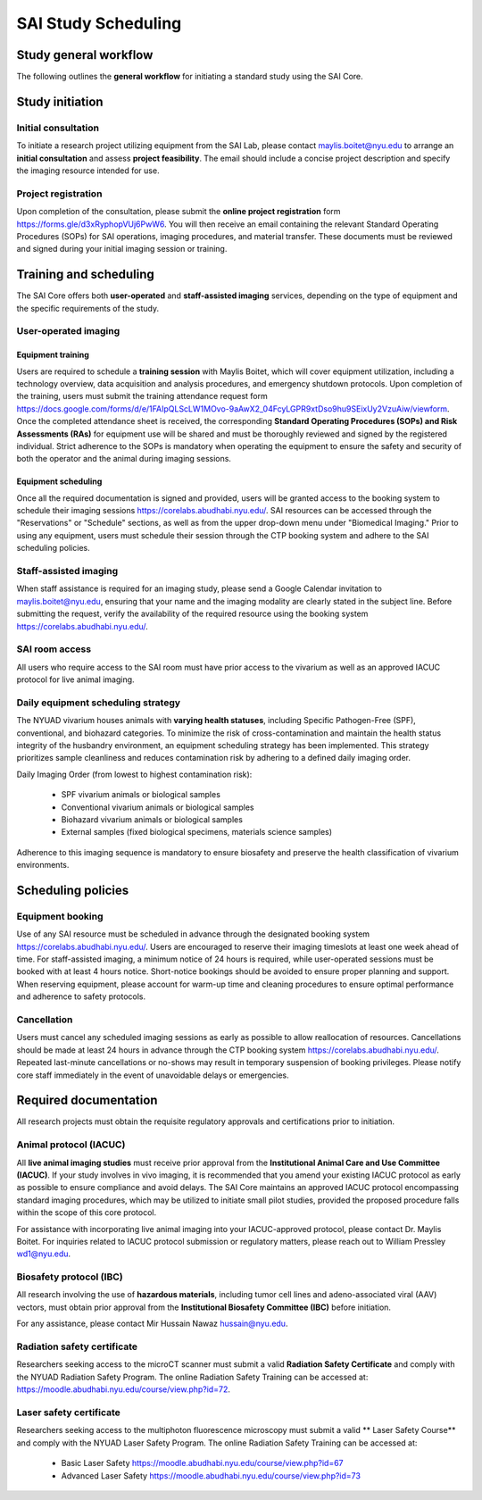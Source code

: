 .. _sai-scheduling:

SAI Study Scheduling
====================

Study general workflow
----------------------
The following outlines the **general workflow** for initiating a standard study using the SAI Core.

.. mermaid::

.. raw:: html

   <div style="width: 100%;">

.. mermaid::

    graph TD

    %% Styles
    classDef consult fill:#d9c9eb,stroke:#7148af,stroke-width:1px;
    classDef exvivo fill:#bfe7d0,stroke:#3a7f5c,stroke-width:1px;
    classDef invivo fill:#c4ddf5,stroke:#2f5e87,stroke-width:1px;
    classDef staff fill:#f3e1c7,stroke:#b56b2d,stroke-width:1px;
    classDef user fill:#f5baf4,stroke:#c441ba,stroke-width:1px;

    %% Nodes
    A["Initial Consultation"]:::consult

    %% Group 1: Ex vivo path
    B["Ex vivo<br>Biological Sample<br>Material Science"]:::exvivo
    D1["Project Feasibility?"]:::exvivo

    %% Group 2: In vivo path
    C["In vivo"]:::invivo
    L1["Project Feasibility?"]:::invivo
    M["Vivarium Access?"]:::invivo
    N["IACUC/IBC Approved?"]:::invivo
    O["Animals Ready?"]:::invivo

    %% Group 3: Staff-handled
    E["Staff-Assisted Imaging"]:::staff
    F["Project Request Submission"]:::staff
    G["SOPs Signature"]:::staff
    H["Calendar Invitation"]:::staff
    I["Data Acquisition with Maylis"]:::staff
    J["Data Transfer to SAI Folder"]:::staff
    K["Data Analysis"]:::staff

    %% Group 4: User-operated
    P["User-Operated Imaging"]:::user
    Q["Project Request Submission"]:::user
    R["Schedule Training with Maylis"]:::user
    S["Training Attendance Form"]:::user
    T["SOPs/RAs Signature"]:::user
    U["Access to Equipment Booking"]:::user
    V["Data Acquisition by User"]:::user
    W["Data Transfer to SAI Folder"]:::user
    X["Data Analysis"]:::user

    %% Flow
    A --> B
    A --> C

    %% Ex vivo flow
    B --> D1 --> E
    E --> F --> G --> H --> I --> J --> K

    %% In vivo flow
    C --> L1 --> M
    M --✅ Yes --> N
    N --✅ Yes --> O
    O --✅ Yes --> E
    O --✅ Yes --> P

    %% User-operated flow
    P --> Q --> R --> S --> T --> U --> V --> W --> X

    %% Clickable Nodes
    click A "mailto:maylis.boitet@nyu.edu"
    click Q "https://forms.gle/d3xRyphopVUj6PwW6"
    click S "https://docs.google.com/forms/d/e/1FAIpQLScLW1MOvo-9aAwX2_04FcyLGPR9xtDso9hu9SEixUy2VzuAiw/viewform"
    click U "https://corelabs.abudhabi.nyu.edu/"

.. raw:: html

   </div>

Study initiation
----------------

Initial consultation
^^^^^^^^^^^^^^^^^^^^
To initiate a research project utilizing equipment from the SAI Lab, please contact maylis.boitet@nyu.edu to arrange an
**initial consultation** and assess **project feasibility**. The email should include a concise project description and specify
the imaging resource intended for use.

Project registration
^^^^^^^^^^^^^^^^^^^^
Upon completion of the consultation, please submit the **online project registration** form https://forms.gle/d3xRyphopVUj6PwW6.
You will then receive an email containing the relevant Standard Operating Procedures (SOPs) for SAI operations, imaging
procedures, and material transfer. These documents must be reviewed and signed during your initial imaging session or training.

Training and scheduling
-----------------------
The SAI Core offers both **user-operated** and **staff-assisted imaging** services, depending on the type of equipment and the
specific requirements of the study.

User-operated imaging
^^^^^^^^^^^^^^^^^^^^^

Equipment training
""""""""""""""""""
Users are required to schedule a **training session** with Maylis Boitet, which will cover equipment utilization, including
a technology overview, data acquisition and analysis procedures, and emergency shutdown protocols. Upon completion of the
training, users must submit the training attendance request form
https://docs.google.com/forms/d/e/1FAIpQLScLW1MOvo-9aAwX2_04FcyLGPR9xtDso9hu9SEixUy2VzuAiw/viewform.
Once the completed attendance sheet is received, the corresponding **Standard Operating Procedures (SOPs) and Risk Assessments (RAs)**
for equipment use will be shared and must be thoroughly reviewed and signed by the registered individual.
Strict adherence to the SOPs is mandatory when operating the equipment to ensure the safety and security of both the
operator and the animal during imaging sessions.

Equipment scheduling
""""""""""""""""""""
Once all the required documentation is signed and provided, users will be granted access to the booking system to schedule
their imaging sessions https://corelabs.abudhabi.nyu.edu/.
SAI resources can be accessed through the "Reservations" or "Schedule" sections, as well as from the upper drop-down menu
under "Biomedical Imaging." Prior to using any equipment, users must schedule their session through the CTP booking system and
adhere to the SAI scheduling policies.

Staff-assisted imaging
^^^^^^^^^^^^^^^^^^^^^^
When staff assistance is required for an imaging study, please send a Google Calendar invitation to maylis.boitet@nyu.edu,
ensuring that your name and the imaging modality are clearly stated in the subject line.
Before submitting the request, verify the availability of the required resource using the booking system https://corelabs.abudhabi.nyu.edu/.

SAI room access
^^^^^^^^^^^^^^^
All users who require access to the SAI room must have prior access to the vivarium as well as an approved IACUC protocol
for live animal imaging.

Daily equipment scheduling strategy
^^^^^^^^^^^^^^^^^^^^^^^^^^^^^^^^^^^
The NYUAD vivarium houses animals with **varying health statuses**, including Specific Pathogen-Free (SPF), conventional, and
biohazard categories. To minimize the risk of cross-contamination and maintain the health status integrity of the husbandry
environment, an equipment scheduling strategy has been implemented. This strategy prioritizes sample cleanliness and reduces
contamination risk by adhering to a defined daily imaging order.

Daily Imaging Order (from lowest to highest contamination risk):

    - SPF vivarium animals or biological samples
    - Conventional vivarium animals or biological samples
    - Biohazard vivarium animals or biological samples
    - External samples (fixed biological specimens, materials science samples)

Adherence to this imaging sequence is mandatory to ensure biosafety and preserve the health classification of vivarium environments.

Scheduling policies
-------------------

Equipment booking
^^^^^^^^^^^^^^^^^
Use of any SAI resource must be scheduled in advance through the designated booking system https://corelabs.abudhabi.nyu.edu/.
Users are encouraged to reserve their imaging timeslots at least one week ahead of time. For staff-assisted imaging,
a minimum notice of 24 hours is required, while user-operated sessions must be booked with at least 4 hours notice.
Short-notice bookings should be avoided to ensure proper planning and support. When reserving equipment, please account
for warm-up time and cleaning procedures to ensure optimal performance and adherence to safety protocols.

Cancellation
^^^^^^^^^^^^
Users must cancel any scheduled imaging sessions as early as possible to allow reallocation of resources. Cancellations
should be made at least 24 hours in advance through the CTP booking system https://corelabs.abudhabi.nyu.edu/. Repeated
last-minute cancellations or no-shows may result in temporary suspension of booking privileges. Please notify core staff
immediately in the event of unavoidable delays or emergencies.

.. _required-documentation:
Required documentation
----------------------
All research projects must obtain the requisite regulatory approvals and certifications prior to initiation.

Animal protocol (IACUC)
^^^^^^^^^^^^^^^^^^^^^^^
All **live animal imaging studies** must receive prior approval from the **Institutional Animal Care and Use Committee (IACUC)**.
If your study involves in vivo imaging, it is recommended that you amend your existing IACUC protocol as early as possible
to ensure compliance and avoid delays.
The SAI Core maintains an approved IACUC protocol encompassing standard imaging procedures, which may be utilized
to initiate small pilot studies, provided the proposed procedure falls within the scope of this core protocol.

For assistance with incorporating live animal imaging into your IACUC-approved protocol, please contact Dr. Maylis Boitet. For
inquiries related to IACUC protocol submission or regulatory matters, please reach out to William Pressley wd1@nyu.edu.

Biosafety protocol (IBC)
^^^^^^^^^^^^^^^^^^^^^^^^
All research involving the use of **hazardous materials**, including tumor cell lines and adeno-associated viral (AAV) vectors,
must obtain prior approval from the **Institutional Biosafety Committee (IBC)** before initiation.

For any assistance, please contact Mir Hussain Nawaz hussain@nyu.edu.

Radiation safety certificate
^^^^^^^^^^^^^^^^^^^^^^^^^^^^
Researchers seeking access to the microCT scanner must submit a valid **Radiation Safety Certificate** and comply with the
NYUAD Radiation Safety Program.
The online Radiation Safety Training can be accessed at: https://moodle.abudhabi.nyu.edu/course/view.php?id=72.

Laser safety certificate
^^^^^^^^^^^^^^^^^^^^^^^^
Researchers seeking access to the multiphoton fluorescence microscopy must submit a valid ** Laser Safety Course**
and comply with the NYUAD Laser Safety Program.
The online Radiation Safety Training can be accessed at:
    - Basic Laser Safety https://moodle.abudhabi.nyu.edu/course/view.php?id=67
    - Advanced Laser Safety https://moodle.abudhabi.nyu.edu/course/view.php?id=73

